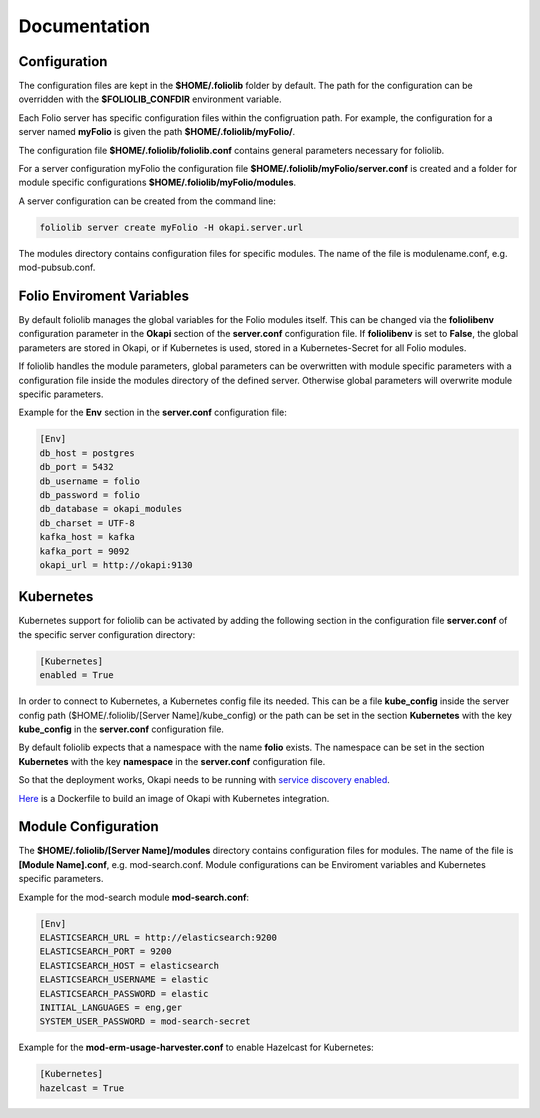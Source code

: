 Documentation
=============

Configuration
-------------

The configuration files are kept in the **$HOME/.foliolib** folder by default.
The path for the configuration can be overridden with the **$FOLIOLIB_CONFDIR**
environment variable.

Each Folio server has specific configuration files within the configruation
path.
For example, the configuration for a server named **myFolio** is given the path
**$HOME/.foliolib/myFolio/**.

The configuration file **$HOME/.foliolib/foliolib.conf** contains general
parameters necessary for foliolib.

For a server configuration myFolio the configuration file
**$HOME/.foliolib/myFolio/server.conf** is created and a folder
for module specific configurations **$HOME/.foliolib/myFolio/modules**.

A server configuration can be created from the command line:


.. code-block:: bash

    foliolib server create myFolio -H okapi.server.url


The modules directory contains configuration files for specific modules.
The name of the file is modulename.conf, e.g. mod-pubsub.conf.


Folio Enviroment Variables
--------------------------

By default foliolib manages the global variables for the Folio
modules itself. This can be changed via the **foliolibenv** configuration
parameter in the **Okapi** section of the **server.conf** configuration file.
If **foliolibenv** is set to **False**, the global parameters are
stored in Okapi, or if Kubernetes is used, stored in a Kubernetes-Secret
for all Folio modules.

If foliolib handles the module parameters, global parameters can be
overwritten with module specific parameters with a configuration file
inside the modules directory of the defined server.
Otherwise global parameters will overwrite module specific parameters.

Example for the **Env** section in the **server.conf** configuration file:


.. code-block:: bash

    [Env]
    db_host = postgres
    db_port = 5432
    db_username = folio
    db_password = folio
    db_database = okapi_modules
    db_charset = UTF-8
    kafka_host = kafka
    kafka_port = 9092
    okapi_url = http://okapi:9130



Kubernetes
----------

Kubernetes support for foliolib can be activated by adding the following
section in the configuration file **server.conf** of the specific server
configuration directory:


.. code-block::

    [Kubernetes]
    enabled = True

In order to connect to Kubernetes, a Kubernetes config file its needed.
This can be a file **kube_config** inside the server config path
($HOME/.foliolib/[Server Name]/kube_config) or the path can be set in the
section **Kubernetes** with the key **kube_config** in the **server.conf**
configuration file.

By default foliolib expects that a namespace with the name **folio** exists.
The namespace can be set in the section **Kubernetes** with the key
**namespace** in  the **server.conf** configuration file.

So that the deployment works, Okapi needs to be running with
`service discovery enabled <https://github.com/folio-org/okapi/blob/master/doc/guide.md#kubernetes-integration>`_.

`Here <https://github.com/tobi-weber/foliolib/tree/master/extras/okapi-docker>`_
is a Dockerfile to build an image of Okapi with Kubernetes integration.


Module Configuration
--------------------


The **$HOME/.foliolib/[Server Name]/modules** directory contains configuration
files for modules.
The name of the file is **[Module Name].conf**, e.g. mod-search.conf.
Module configurations can be Enviroment variables and Kubernetes specific
parameters.

Example for the mod-search module **mod-search.conf**:

.. code-block::

    [Env]
    ELASTICSEARCH_URL = http://elasticsearch:9200
    ELASTICSEARCH_PORT = 9200
    ELASTICSEARCH_HOST = elasticsearch
    ELASTICSEARCH_USERNAME = elastic
    ELASTICSEARCH_PASSWORD = elastic
    INITIAL_LANGUAGES = eng,ger
    SYSTEM_USER_PASSWORD = mod-search-secret


Example for the **mod-erm-usage-harvester.conf** to enable Hazelcast
for Kubernetes:


.. code-block::

    [Kubernetes]
    hazelcast = True
